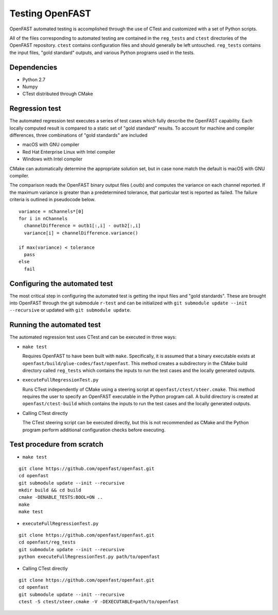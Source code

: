 Testing OpenFAST
================

OpenFAST automated testing is accomplished through the use of CTest and customized with a set of Python scripts.

All of the files corresponding to automated testing are contained in the ``reg_tests``
and ``ctest`` directories of the OpenFAST repository. ``ctest`` contains configuration
files and should generally be left untouched. ``reg_tests`` contains the input files,
"gold standard" outputs, and various Python programs used in the tests.

Dependencies
------------
- Python 2.7
- Numpy
- CTest distributed through CMake

Regression test
---------------
The automated regression test executes a series of test cases which fully describe the OpenFAST capability. Each
locally computed result is compared to a static set of "gold standard" results. To account for machine
and compiler differences, three combinations of "gold standards" are included

- macOS with GNU compiler
- Red Hat Enterprise Linux with Intel compiler
- Windows with Intel compiler

CMake can automatically determine the appropriate solution set, but in case none match the default is macOS with GNU compiler.

The comparison reads the OpenFAST binary output files (.outb) and computes the variance on each channel reported. If the maximum variance
is greater than a predetermined tolerance, that particular test is reported as failed. The failure criteria is outlined in pseudocode below.

::

  variance = nChannels*[0]
  for i in nChannels
    channelDifference = outb1[:,i] - outb2[:,i]
    variance[i] = channelDifference.variance()

  if max(variance) < tolerance
    pass
  else
    fail

Configuring the automated test
------------------------------
The most critical step in configuring the automated test is getting the input files
and "gold standards". These are brought into OpenFAST through the git submodule ``r-test``
and can be initialized with ``git submodule update --init --recursive`` or updated with
``git submodule update``.

Running the automated test
--------------------------
The automated regression test uses CTest and can be executed in three ways:

- ``make test``

  Requires OpenFAST to have been built with ``make``. Specifically, it is
  assumed that a binary executable exists at ``openfast/build/glue-codes/fast/openfast``.
  This method creates a subdirectory in the CMake build directory called ``reg_tests``
  which contains the inputs to run the test cases and the locally generated outputs.


- ``executeFullRegressionTest.py``

  Runs CTest independently of CMake using a steering script at ``openfast/ctest/steer.cmake``.
  This method requires the user to specify an OpenFAST executable in the Python program call.
  A build directory is created at ``openfast/ctest-build`` which contains the inputs to run the
  test cases and the locally generated outputs.


- Calling CTest directly

  The CTest steering script can be executed directly, but this is not recommended as
  CMake and the Python program perform additional configuration checks before executing.

Test procedure from scratch
---------------------------
- ``make test``

::

  git clone https://github.com/openfast/openfast.git
  cd openfast
  git submodule update --init --recursive
  mkdir build && cd build
  cmake -DENABLE_TESTS:BOOL=ON ..
  make
  make test

- ``executeFullRegressionTest.py``

::

  git clone https://github.com/openfast/openfast.git
  cd openfast/reg_tests
  git submodule update --init --recursive
  python executeFullRegressionTest.py path/to/openfast

- Calling CTest directly

::

  git clone https://github.com/openfast/openfast.git
  cd openfast
  git submodule update --init --recursive
  ctest -S ctest/steer.cmake -V -DEXECUTABLE=path/to/openfast
